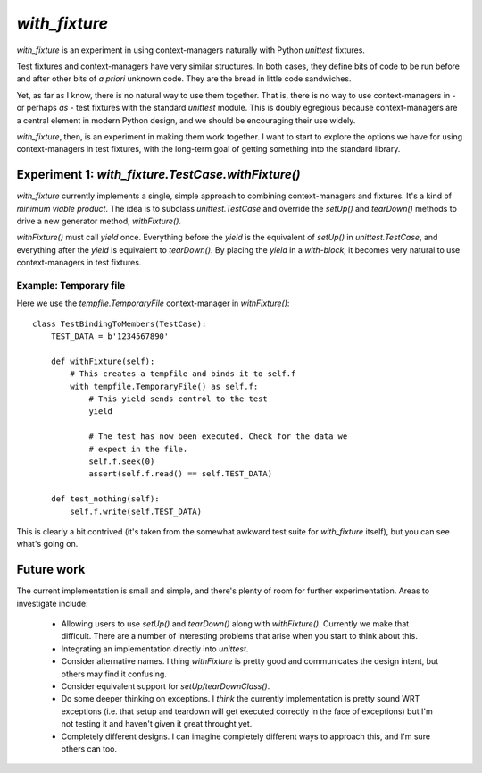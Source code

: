 ================
 `with_fixture`
================

`with_fixture` is an experiment in using context-managers naturally
with Python `unittest` fixtures.

Test fixtures and context-managers have very similar structures. In
both cases, they define bits of code to be run before and after other
bits of *a priori* unknown code. They are the bread in little code
sandwiches.

Yet, as far as I know, there is no natural way to use them
together. That is, there is no way to use context-managers in - or
perhaps *as* - test fixtures with the standard `unittest` module. This
is doubly egregious because context-managers are a central element in
modern Python design, and we should be encouraging their use widely.

`with_fixture`, then, is an experiment in making them work together. I
want to start to explore the options we have for using
context-managers in test fixtures, with the long-term goal of getting
something into the standard library.

Experiment 1: `with_fixture.TestCase.withFixture()`
===================================================

`with_fixture` currently implements a single, simple approach to
combining context-managers and fixtures. It's a kind of *minimum
viable product*. The idea is to subclass `unittest.TestCase` and
override the `setUp()` and `tearDown()` methods to drive a new
generator method, `withFixture()`.

`withFixture()` must call `yield` once. Everything before the `yield`
is the equivalent of `setUp()` in `unittest.TestCase`, and everything
after the `yield` is equivalent to `tearDown()`. By placing the
`yield` in a *with-block*, it becomes very natural to use
context-managers in test fixtures.

Example: Temporary file
-----------------------

Here we use the `tempfile.TemporaryFile` context-manager in `withFixture()`::

  class TestBindingToMembers(TestCase):
      TEST_DATA = b'1234567890'

      def withFixture(self):
          # This creates a tempfile and binds it to self.f
          with tempfile.TemporaryFile() as self.f:
              # This yield sends control to the test
              yield

              # The test has now been executed. Check for the data we
              # expect in the file.
              self.f.seek(0)
              assert(self.f.read() == self.TEST_DATA)

      def test_nothing(self):
          self.f.write(self.TEST_DATA)

This is clearly a bit contrived (it's taken from the somewhat awkward
test suite for `with_fixture` itself), but you can see what's going
on.

Future work
===========

The current implementation is small and simple, and there's plenty of
room for further experimentation. Areas to investigate include:

 - Allowing users to use `setUp()` and `tearDown()` along with
   `withFixture()`. Currently we make that difficult. There are a
   number of interesting problems that arise when you start to think
   about this.

 - Integrating an implementation directly into `unittest`.

 - Consider alternative names. I thing `withFixture` is pretty good
   and communicates the design intent, but others may find it
   confusing.

 - Consider equivalent support for `setUp/tearDownClass()`.

 - Do some deeper thinking on exceptions. I *think* the currently
   implementation is pretty sound WRT exceptions (i.e. that setup and
   teardown will get executed correctly in the face of exceptions) but
   I'm not testing it and haven't given it great throught yet.

 - Completely different designs. I can imagine completely different
   ways to approach this, and I'm sure others can too.
